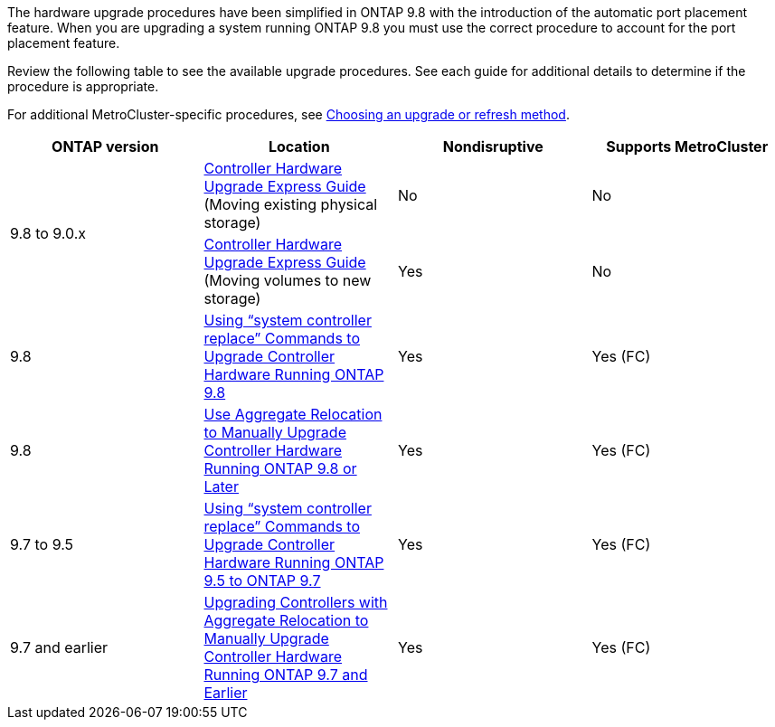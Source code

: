 

The hardware upgrade procedures have been simplified in ONTAP 9.8 with the introduction of the automatic port placement feature. When you are upgrading a system running ONTAP 9.8 you must use the correct procedure to account for the port placement feature.

Review the following table to see the available upgrade procedures. See each guide for additional details to determine if the procedure is appropriate.

For additional MetroCluster-specific procedures, see https://docs.netapp.com/us-en/ontap-metrocluster/upgrade/concept_choosing_an_upgrade_method_mcc.html[Choosing an upgrade or refresh method].

[cols="4*",options="header"]
|===
| ONTAP version| Location| Nondisruptive| Supports MetroCluster
.2+a|
9.8 to 9.0.x
a|
https://docs.netapp.com/us-en/ontap-systems-upgrade/upgrade/upgrade-decide-to-use-this-guide.html[Controller Hardware Upgrade Express Guide] (Moving existing physical storage)
a|
No
a|
No
a|
https://docs.netapp.com/us-en/ontap-systems-upgrade/upgrade/upgrade-decide-to-use-this-guide.html[Controller Hardware Upgrade Express Guide] (Moving volumes to new storage)
a|
Yes
a|
No
a|
9.8
a|
https://docs.netapp.com/us-en/ontap-systems-upgrade/upgrade/upgrade-decide-to-use-this-guide.html[Using "`system controller replace`" Commands to Upgrade Controller Hardware Running ONTAP 9.8]
a|
Yes
a|
Yes (FC)
a|
9.8
a|
https://docs.netapp.com/us-en/ontap-systems-upgrade/upgrade-arl-manual-app/index.html[Use Aggregate Relocation to Manually Upgrade Controller Hardware Running ONTAP 9.8 or Later]
a|
Yes
a|
Yes (FC)
a|
9.7 to 9.5
a|
https://docs.netapp.com/us-en/ontap-systems-upgrade/upgrade-arl-auto/index.html[Using "`system controller replace`" Commands to Upgrade Controller Hardware Running ONTAP 9.5 to ONTAP 9.7]
a|
Yes
a|
Yes (FC)
a|
9.7 and earlier
a|
https://docs.netapp.com/us-en/ontap-systems-upgrade/upgrade-arl-manual/index.html[Upgrading Controllers with Aggregate Relocation to Manually Upgrade Controller Hardware Running ONTAP 9.7 and Earlier]
a|
Yes
a|
Yes (FC)
|===
